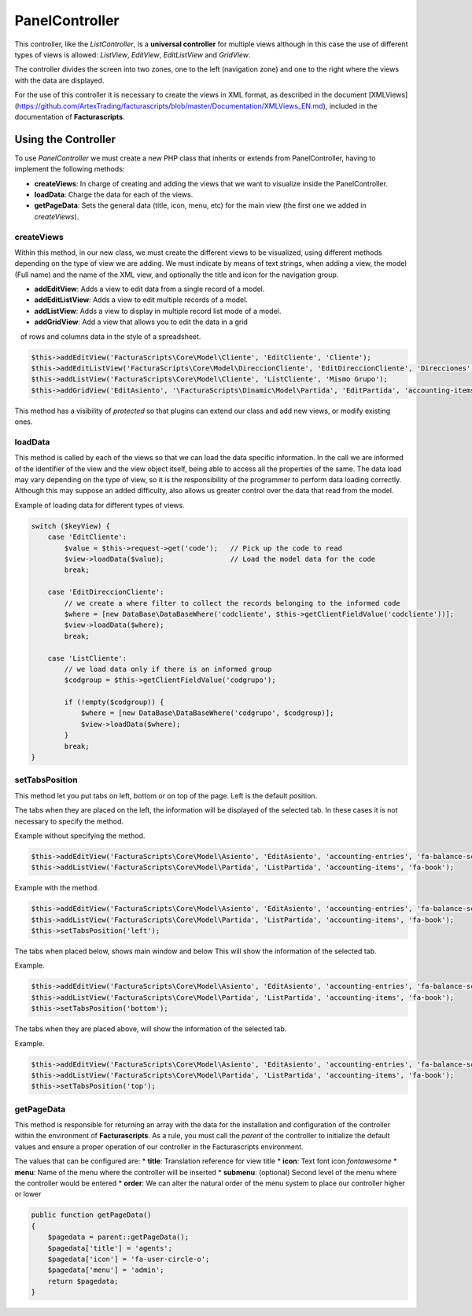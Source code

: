.. title:: PanelController
.. highlight:: rst

###############
PanelController
###############

This controller, like the *ListController*, is a **universal
controller** for multiple views although in this case the use of
different types of views is allowed: *ListView*, *EditView*,
*EditListView* and *GridView*.

The controller divides the screen into two zones, one to the left
(navigation zone) and one to the right where the views with the data are
displayed.

For the use of this controller it is necessary to create the views in
XML format, as described in the document [XMLViews]
(https://github.com/ArtexTrading/facturascripts/blob/master/Documentation/XMLViews_EN.md),
included in the documentation of **Facturascripts**.

********************
Using the Controller
********************

To use *PanelController* we must create a new PHP class that inherits or
extends from PanelController, having to implement the following methods:

-  **createViews**: In charge of creating and adding the views that we
   want to visualize inside the PanelController.

-  **loadData**: Charge the data for each of the views.

-  **getPageData**: Sets the general data (title, icon, menu, etc) for
   the main view (the first one we added in *createViews*).

createViews
===========

Within this method, in our new class, we must create the different views
to be visualized, using different methods depending on the type of view
we are adding. We must indicate by means of text strings, when adding a
view, the model (Full name) and the name of the XML view, and optionally
the title and icon for the navigation group.

-  **addEditView**: Adds a view to edit data from a single record of a
   model.
-  **addEditListView**: Adds a view to edit multiple records of a model.
-  **addListView**: Adds a view to display in multiple record list mode
   of a model.
-  **addGridView**: Add a view that allows you to edit the data in a grid
   of rows and columns data in the style of a spreadsheet.

.. code:: php

        $this->addEditView('FacturaScripts\Core\Model\Cliente', 'EditCliente', 'Cliente');
        $this->addEditListView('FacturaScripts\Core\Model\DireccionCliente', 'EditDireccionCliente', 'Direcciones', 'fa-road');
        $this->addListView('FacturaScripts\Core\Model\Cliente', 'ListCliente', 'Mismo Grupo');
        $this->addGridView('EditAsiento', '\FacturaScripts\Dinamic\Model\Partida', 'EditPartida', 'accounting-items');

This method has a visibility of *protected* so that plugins can extend
our class and add new views, or modify existing ones.

loadData
========

This method is called by each of the views so that we can load the data
specific information. In the call we are informed of the identifier of
the view and the view object itself, being able to access all the
properties of the same. The data load may vary depending on the type of
view, so it is the responsibility of the programmer to perform data
loading correctly. Although this may suppose an added difficulty, also
allows us greater control over the data that read from the model.

Example of loading data for different types of views.

.. code:: php

        switch ($keyView) {
            case 'EditCliente':
                $value = $this->request->get('code');   // Pick up the code to read
                $view->loadData($value);                // Load the model data for the code
                break;

            case 'EditDireccionCliente':
                // we create a where filter to collect the records belonging to the informed code
                $where = [new DataBase\DataBaseWhere('codcliente', $this->getClientFieldValue('codcliente'))];
                $view->loadData($where);
                break;

            case 'ListCliente':
                // we load data only if there is an informed group
                $codgroup = $this->getClientFieldValue('codgrupo');

                if (!empty($codgroup)) {
                    $where = [new DataBase\DataBaseWhere('codgrupo', $codgroup)];
                    $view->loadData($where);
                }
                break;
        }

setTabsPosition
===============

This method let you put tabs on left, bottom or on top of the page. Left
is the default position.

The tabs when they are placed on the left, the information will be displayed
of the selected tab. In these cases it is not necessary to specify the method.

Example without specifying the method.

.. code:: php

    $this->addEditView('FacturaScripts\Core\Model\Asiento', 'EditAsiento', 'accounting-entries', 'fa-balance-scale');
    $this->addListView('FacturaScripts\Core\Model\Partida', 'ListPartida', 'accounting-items', 'fa-book');

Example with the method.

.. code:: php

    $this->addEditView('FacturaScripts\Core\Model\Asiento', 'EditAsiento', 'accounting-entries', 'fa-balance-scale');
    $this->addListView('FacturaScripts\Core\Model\Partida', 'ListPartida', 'accounting-items', 'fa-book');
    $this->setTabsPosition('left');

The tabs when placed below, shows main window and below
This will show the information of the selected tab.

Example.

.. code:: php

    $this->addEditView('FacturaScripts\Core\Model\Asiento', 'EditAsiento', 'accounting-entries', 'fa-balance-scale');
    $this->addListView('FacturaScripts\Core\Model\Partida', 'ListPartida', 'accounting-items', 'fa-book');
    $this->setTabsPosition('bottom');

The tabs when they are placed above, will show the information of
the selected tab.

Example.

.. code:: php

    $this->addEditView('FacturaScripts\Core\Model\Asiento', 'EditAsiento', 'accounting-entries', 'fa-balance-scale');
    $this->addListView('FacturaScripts\Core\Model\Partida', 'ListPartida', 'accounting-items', 'fa-book');
    $this->setTabsPosition('top');

getPageData
===========

This method is responsible for returning an array with the data for the
installation and configuration of the controller within the environment
of **Facturascripts**. As a rule, you must call the *parent* of the
controller to initialize the default values and ensure a proper
operation of our controller in the Facturascripts environment.

The values that can be configured are: \* **title**: Translation
reference for view title \* **icon**: Text font icon *fontawesome* \*
**menu**: Name of the menu where the controller will be inserted \*
**submenu**: (optional) Second level of the menu where the controller
would be entered \* **order**: We can alter the natural order of the
menu system to place our controller higher or lower

.. code:: php

        public function getPageData()
        {
            $pagedata = parent::getPageData();
            $pagedata['title'] = 'agents';
            $pagedata['icon'] = 'fa-user-circle-o';
            $pagedata['menu'] = 'admin';
            return $pagedata;
        }

